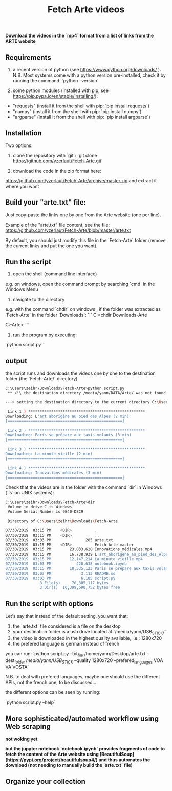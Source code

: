 #+title: Fetch Arte videos

*Download the videos in the `mp4` format from a list of links from the ARTE website*

** Requirements

1. a recent version of python (see https://www.python.org/downloads/ ). N.B. Most systems come with a python version pre-installed, check it by running the command: `python --version` 

2. some python modules (installed with pip, see https://pip.pypa.io/en/stable/installing/):
- "requests" (install it from the shell with pip: `pip install requests`)
- "numpy" (install it from the shell with pip: `pip install numpy`)
- "argparse" (install it from the shell with pip: `pip install argparse`)

** Installation

Two options:

1. clone the repository with `git`: `git clone https://github.com/yzerlaut/Fetch-Arte.git`

2. download the code in the zip format here:
https://github.com/yzerlaut/Fetch-Arte/archive/master.zip
and extract it where you want

** Build your "arte.txt" file:

Just copy-paste the links one by one from the Arte website (one per line).

Example of the "arte.txt" file content, see the file: https://github.com/yzerlaut/Fetch-Arte/blob/master/arte.txt

By default, you should just modify this file in the `Fetch-Arte` folder (remove the current links and put the one you want).

** Run the script

1. open the shell (command line interface)

e.g. on windows, open the command prompt by searching `cmd` in the Windows Menu

2. navigate to the directory 

e.g. with the command `chdir` on windows , if the folder was extracted as `Fetch-Arte` in the folder `Downloads`:
```
C:\Users\zeihr>chdir Downloads\Fetch-Arte

C:\Users\zeihr\Downloads\Fetch-Arte>
```

3. run the program by executing:

`python script.py `

** output

the script runs and downloads the videos one by one to the destination folder (the `Fetch-Arte/` directory)

#+BEGIN_SRC bash
C:\Users\zeihr\Downloads\Fetch-Arte>python script.py
 ** /!\ the destination directory /media/yann/DATA/Arte/ was not found  /!\ **

---> setting the destination directory to the current directory C:\Users\zeihr\Downloads\Fetch-Arte

 Link 1 ) ***************************************************
Downloading: L'art aborigène au pied des Alpes (2 min)
[==================================================]

 Link 2 ) ***************************************************
Downloading: Paris se prépare aux taxis volants (3 min)
[==================================================]

 Link 3 ) ***************************************************
Downloading: La minute vieille (2 min)
[==================================================]

 Link 4 ) ***************************************************
Downloading: Innovations médicales (3 min)
[==================================================]
#+END_SRC

Check that the videos are in the folder with the command `dir` in Windows (`ls` on UNIX systems):

#+BEGIN_SRC bash
C:\Users\zeihr\Downloads\Fetch-Arte>dir
 Volume in drive C is Windows
 Volume Serial Number is 9E40-DEC9

 Directory of C:\Users\zeihr\Downloads\Fetch-Arte

07/30/2019  03:15 PM    <DIR>          .
07/30/2019  03:15 PM    <DIR>          ..
07/30/2019  03:03 PM               285 arte.txt
07/30/2019  03:15 PM    <DIR>          Fetch-Arte-master
07/30/2019  03:15 PM        23,033,620 Innovations_médicales.mp4
07/30/2019  03:15 PM        16,738,939 L'art_aborigène_au_pied_des_Alpes.mp4
07/30/2019  03:15 PM        12,147,214 La_minute_vieille.mp4
07/30/2019  03:03 PM           420,638 notebook.ipynb
07/30/2019  03:15 PM        18,535,123 Paris_se_prépare_aux_taxis_volants.mp4
07/30/2019  03:03 PM             3,113 README.md
07/30/2019  03:03 PM             6,185 script.py
               8 File(s)     70,885,117 bytes
               3 Dir(s)  10,399,690,752 bytes free
#+END_SRC


** Run the script with options

Let's say that instead of the default setting, you want that:
1. the `arte.txt` file considered is a file on the desktop
2. your destination folder is a usb drive located at `/media/yann/USB_STICK/`
3. the video is downloaded in the highest quality available, i.e.: 1280x720
4. the prefered language is german instead of french

you can run:
`python script.py --txt_file /home/yann/Desktop/arte.txt --dest_folder /media/yann/USB_STICK/ --quality 1280x720 --prefered_languages VOA VA VOSTA`

N.B. to deal with prefered languages, maybe one should use the different APIs, not the french one, to be discussed...

the different options can be seen by running:

`python script.py --help`

** More sophisticated/automated workflow using Web scraping 

*not woking yet* 

*but the jupyter notebook `notebook.ipynb` provides fragments of code to fetch the content of the Arte website using [BeautifulSoup](https://pypi.org/project/beautifulsoup4/) and thus automates the download (not needing to manually build the `arte.txt` file)*

** Organize your collection
